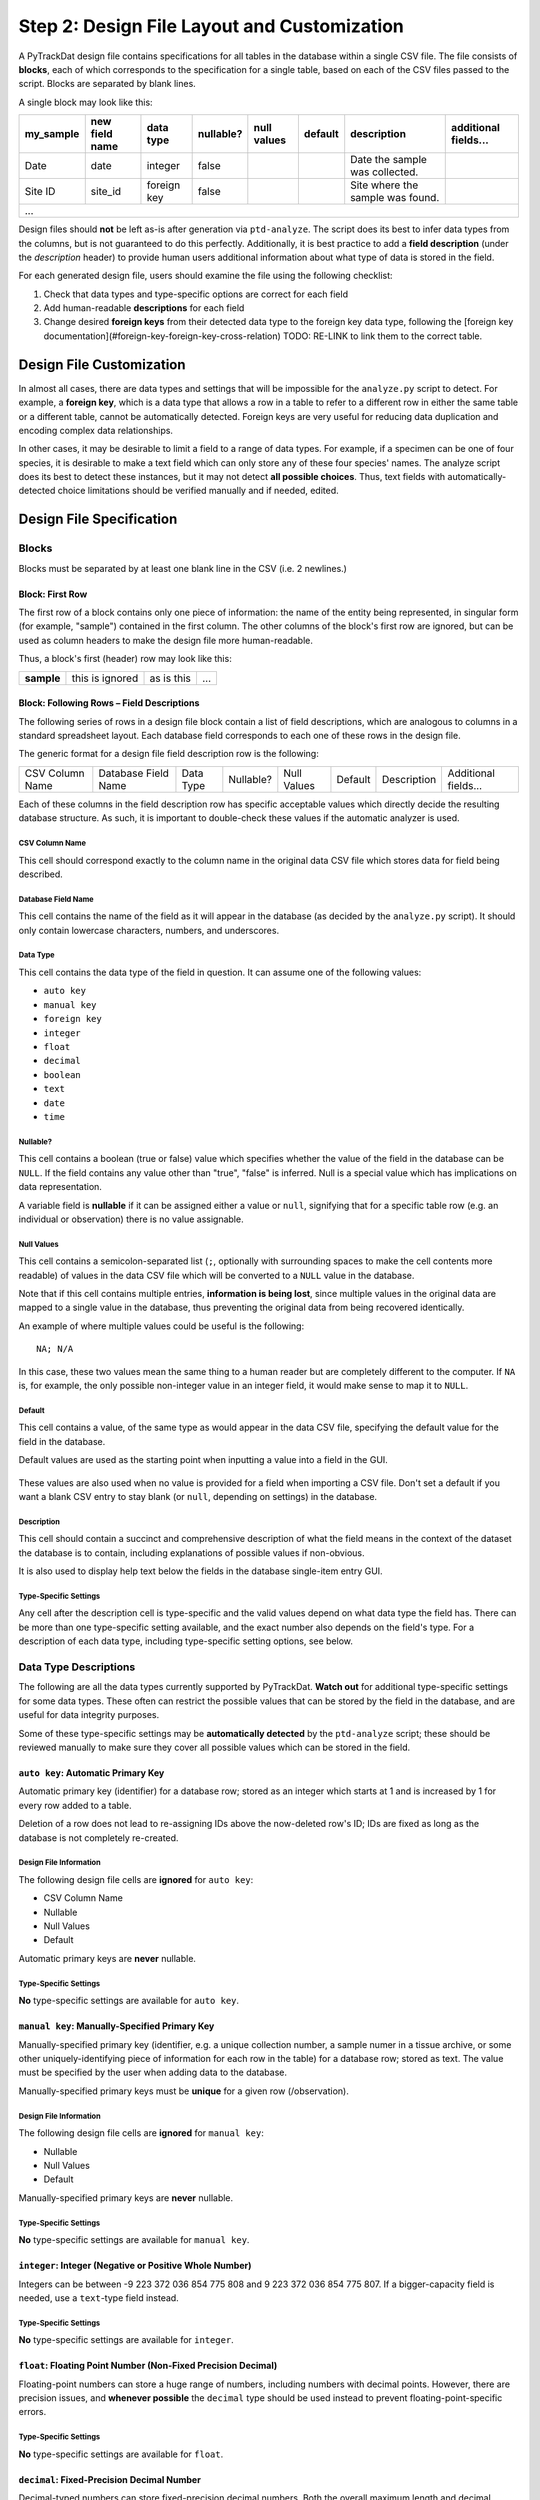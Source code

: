 ============================================
Step 2: Design File Layout and Customization
============================================

A PyTrackDat design file contains specifications for all tables in the database
within a single CSV file. The file consists of **blocks**, each of which
corresponds to the specification for a single table, based on each of the CSV
files passed to the script. Blocks are separated by blank lines.

A single block may look like this:

+-----------+----------------+-------------+-----------+-------------+---------+----------------------------------+----------------------+
| my_sample | new field name | data type   | nullable? | null values | default | description                      | additional fields... |
+===========+================+=============+===========+=============+=========+==================================+======================+
| Date      | date           | integer     | false     |             |         | Date the sample was collected.   |                      |
+-----------+----------------+-------------+-----------+-------------+---------+----------------------------------+----------------------+
| Site ID   | site_id        | foreign key | false     |             |         | Site where the sample was found. |                      |
+-----------+----------------+-------------+-----------+-------------+---------+----------------------------------+----------------------+
| ...                                                                                                                                    |
+-----------+----------------+-------------+-----------+-------------+---------+----------------------------------+----------------------+

Design files should **not** be left as-is after generation via ``ptd-analyze``.
The script does its best to infer data types from the columns, but is not
guaranteed to do this perfectly. Additionally, it is best practice to add a
**field description** (under the *description* header) to provide human users
additional information about what type of data is stored in the field.

For each generated design file, users should examine the file using the
following checklist:

1. Check that data types and type-specific options are correct for each field
2. Add human-readable **descriptions** for each field
3. Change desired **foreign keys** from their detected data type to the foreign
   key data type, following the
   [foreign key documentation](#foreign-key-foreign-key-cross-relation) TODO: RE-LINK to link
   them to the correct table.


Design File Customization
=========================

In almost all cases, there are data types and settings that will be impossible
for the ``analyze.py`` script to detect. For example, a **foreign key**, which
is a data type that allows a row in a table to refer to a different row in
either the same table or a different table, cannot be automatically detected.
Foreign keys are very useful for reducing data duplication and encoding complex
data relationships.

In other cases, it may be desirable to limit a field to a range of data types.
For example, if a specimen can be one of four species, it is desirable to make
a text field which can only store any of these four species' names. The analyze
script does its best to detect these instances, but it may not detect
**all possible choices**. Thus, text fields with automatically-detected choice
limitations should be verified manually and if needed, edited.


Design File Specification
=========================


Blocks
------

Blocks must be separated by at least one blank line in the CSV (i.e. 2
newlines.)


Block: First Row
^^^^^^^^^^^^^^^^

The first row of a block contains only one piece of information: the name of
the entity being represented, in singular form (for example, "sample")
contained in the first column. The other columns of the block's first row are
ignored, but can be used as column headers to make the design file more
human-readable.

Thus, a block's first (header) row may look like this:

+------------+-----------------+------------+-----+
| **sample** | this is ignored | as is this | ... |
+------------+-----------------+------------+-----+


Block: Following Rows – Field Descriptions
^^^^^^^^^^^^^^^^^^^^^^^^^^^^^^^^^^^^^^^^^^

The following series of rows in a design file block contain a list of field
descriptions, which are analogous to columns in a standard spreadsheet layout.
Each database field corresponds to each one of these rows in the design file.

The generic format for a design file field description row is the following:

+-----------------+---------------------+-----------+-----------+-------------+---------+-------------+----------------------+
| CSV Column Name | Database Field Name | Data Type | Nullable? | Null Values | Default | Description | Additional fields... |
+-----------------+---------------------+-----------+-----------+-------------+---------+-------------+----------------------+

Each of these columns in the field description row has specific acceptable
values which directly decide the resulting database structure. As such, it is
important to double-check these values if the automatic analyzer is used.

CSV Column Name
"""""""""""""""

This cell should correspond exactly to the column name in the original data
CSV file which stores data for field being described.

Database Field Name
"""""""""""""""""""

This cell contains the name of the field as it will appear in the database (as
decided by the ``analyze.py`` script). It should only contain lowercase
characters, numbers, and underscores.

Data Type
"""""""""

This cell contains the data type of the field in question. It can assume one of
the following values:

- ``auto key``
- ``manual key``
- ``foreign key``
- ``integer``
- ``float``
- ``decimal``
- ``boolean``
- ``text``
- ``date``
- ``time``

Nullable?
"""""""""

This cell contains a boolean (true or false) value which specifies whether the
value of the field in the database can be ``NULL``. If the field contains any
value other than "true", "false" is inferred. Null is a special value which has
implications on data representation.

A variable field is **nullable** if it can be assigned either a value or
``null``, signifying that for a specific table row (e.g. an individual or
observation) there is no value assignable.

Null Values
"""""""""""

This cell contains a semicolon-separated list (``;``, optionally with
surrounding spaces to make the cell contents more readable) of values in the
data CSV file which will be converted to a ``NULL`` value in the database.

Note that if this cell contains multiple entries, **information is being lost**,
since multiple values in the original data are mapped to a single value in the
database, thus preventing the original data from being recovered identically.

An example of where multiple values could be useful is the following::

    NA; N/A

In this case, these two values mean the same thing to a human reader but are
completely different to the computer. If ``NA`` is, for example, the only
possible non-integer value in an integer field, it would make sense to map it
to ``NULL``.

Default
"""""""

This cell contains a value, of the same type as would appear in the data CSV
file, specifying the default value for the field in the database.

Default values are used as the starting point when inputting a value into a
field in the GUI.

.. figure:: ../_static/default.png
   :width: 400
   :alt: Example of a default value

These values are also used when no value is provided for a field when importing
a CSV file. Don't set a default if you want a blank CSV entry to stay blank (or
``null``, depending on settings) in the database.

Description
"""""""""""

This cell should contain a succinct and comprehensive description of what the
field means in the context of the dataset the database is to contain, including
explanations of possible values if non-obvious.

It is also used to display help text below the fields in the database
single-item entry GUI.

Type-Specific Settings
""""""""""""""""""""""

Any cell after the description cell is type-specific and the valid values
depend on what data type the field has. There can be more than one
type-specific setting available, and the exact number also depends on the
field's type. For a description of each data type, including type-specific
setting options, see below.


Data Type Descriptions
----------------------

The following are all the data types currently supported by PyTrackDat.
**Watch out** for additional type-specific settings for some data types.
These often can restrict the possible values that can be stored by the field
in the database, and are useful for data integrity purposes.

Some of these type-specific settings may be **automatically detected** by the
``ptd-analyze`` script; these should be reviewed manually to make sure they
cover all possible values which can be stored in the field.

``auto key``: Automatic Primary Key
^^^^^^^^^^^^^^^^^^^^^^^^^^^^^^^^^^^

Automatic primary key (identifier) for a database row; stored as an integer
which starts at 1 and is increased by 1 for every row added to a table.

Deletion of a row does not lead to re-assigning IDs above the now-deleted row's
ID; IDs are fixed as long as the database is not completely re-created.

Design File Information
"""""""""""""""""""""""

The following design file cells are **ignored** for ``auto key``:

- CSV Column Name
- Nullable
- Null Values
- Default

Automatic primary keys are **never** nullable.

Type-Specific Settings
""""""""""""""""""""""

**No** type-specific settings are available for ``auto key``.

``manual key``: Manually-Specified Primary Key
^^^^^^^^^^^^^^^^^^^^^^^^^^^^^^^^^^^^^^^^^^^^^^

Manually-specified primary key (identifier, e.g. a unique collection number, a
sample numer in a tissue archive, or some other uniquely-identifying piece of
information for each row in the table) for a database row; stored as text. The
value must be specified by the user when adding data to the database.

Manually-specified primary keys must be **unique** for a given row
(/observation).

Design File Information
"""""""""""""""""""""""

The following design file cells are **ignored** for ``manual key``:

- Nullable
- Null Values
- Default

Manually-specified primary keys are **never** nullable.

Type-Specific Settings
""""""""""""""""""""""

**No** type-specific settings are available for ``manual key``.

``integer``: Integer (Negative or Positive Whole Number)
^^^^^^^^^^^^^^^^^^^^^^^^^^^^^^^^^^^^^^^^^^^^^^^^^^^^^^^^

Integers can be between -9 223 372 036 854 775 808 and
9 223 372 036 854 775 807. If a bigger-capacity field is needed, use a
``text``-type field instead.

Type-Specific Settings
""""""""""""""""""""""

**No** type-specific settings are available for ``integer``.

``float``: Floating Point Number (Non-Fixed Precision Decimal)
^^^^^^^^^^^^^^^^^^^^^^^^^^^^^^^^^^^^^^^^^^^^^^^^^^^^^^^^^^^^^^

Floating-point numbers can store a huge range of numbers, including numbers
with decimal points. However, there are precision issues, and
**whenever possible** the ``decimal`` type should be used instead to prevent
floating-point-specific errors.

Type-Specific Settings
""""""""""""""""""""""

**No** type-specific settings are available for ``float``.

``decimal``: Fixed-Precision Decimal Number
^^^^^^^^^^^^^^^^^^^^^^^^^^^^^^^^^^^^^^^^^^^

Decimal-typed numbers can store fixed-precision decimal numbers. Both the
overall maximum length and decimal precision must be specified, in number of
digits. This type is useful for encoding significant figures and **avoiding**
floating-point-specific errors.

Type-Specific Settings
""""""""""""""""""""""

The ``decimal`` type requires two type-specific settings:

1. ``max length``: The maximum length a number can be, in digits; includes the
   decimal portion of the number.

2. ``precision``: The number of digits after the decimal. Will be the same for
   any value stored in the database, with the end 0-padded if necessary.

For example, a ``decimal`` field with a ``max length`` of 10 and a ``precision`` of 4
can store numbers such as ``50.2300`` or ``-999999.9999`` or ``999999.9999`` (as a
negative sign does not count as a digit) but **cannot** store ``1000000.0000``
because it is too long.

``boolean``: Boolean (True or False) Value
^^^^^^^^^^^^^^^^^^^^^^^^^^^^^^^^^^^^^^^^^^

Boolean values are either ``true`` or ``false``. If the field is made nullable, an
additional option is added, ``NULL`` (or unknown). If more than 3 values are
needed (for example if there are two types of unknown values), a text field
with the ``choices`` setting should be used.

Type-Specific Settings
""""""""""""""""""""""

**No** type-specific settings are available for ``boolean``.

``text``: Fixed- or Unbounded-Length Text
^^^^^^^^^^^^^^^^^^^^^^^^^^^^^^^^^^^^^^^^^

Text fields can store almost any value, unless special restrictions are put in
place to restrict their domain. These fields are often useful in situations
where it does not make sense to restrict the column to certain values; for
example in the case of a ``description`` field.

Text fields can optionally be limited by any combination of:

1. A certain maximum character length. Values extending beyond this maximum
   length will not be accepted.

2. A list of specific values (think of this as an internal representation of
   a "dropdown"-type input, where only a limited range of values are
   acceptable). For example, consider a specimen table's ``sex`` field, where
   values should be limited to ``male``, ``female``, and possibly ``unknown``.

These limitations are controlled by the type-specific settings below.

Type-Specific Settings
""""""""""""""""""""""

The ``text`` type optionally can take up two type-specific settings:

1. ``max length``: The maximum length of the contents in the field in terms of
   number of characters.

2. ``options``: A semicolon-separated list of possible values the text field
   can take on. Limiting the domain of a field can be useful to speed up data
   entry, prevent typos, and restrict the domain of a field to exactly what
   is desired.

``date``: Date
^^^^^^^^^^^^^^

Represents a date, including month and year. Does **not** include any time
information; for times, use a second column with the ``time`` data type
(described below). At the moment, no timezone information is stored, which
should be tracked manually (or put in the field description.)

**Currently, PyTrackDat only accepts the ``YYYY-MM-DD`` format for dates.**

Type-Specific Settings
""""""""""""""""""""""

**No** type-specific settings are available for ``date``.

``time``: Time
^^^^^^^^^^^^^^

Represents a time, including minutes and seconds. If seconds are left out in
any passed values, the default seconds value is ``0``. At the moment, no timezone
information is stored, which should be tracked manually (or put in the field
description).

Currently, PyTrackDat **only accepts** the ``HH:MM`` or ``HH:MM:SS`` **24 hour**
formats for times.

Type-Specific Settings
""""""""""""""""""""""

**No** type-specific settings are available for ``time``.

``foreign key``: Foreign Key (Cross-Relation)
^^^^^^^^^^^^^^^^^^^^^^^^^^^^^^^^^^^^^^^^^^^^^

Foreign keys are one of the most powerful features of relational databases, and
in fact are what make then "relational" at all. A foreign key is a field on one
table which refers to the **primary key** of a row in *another* table (and in
fact, can refer to another row in the *same* table as well.)

This lets rows refer to one another, and can be used to prevent data
duplication. Reducing data duplication is important in preventing contradictory
information in a dataset.

Type-Specific Settings
""""""""""""""""""""""

The ``foreign key`` type requires one type-specific setting:

1. ``target``: The table which the foreign key field is pointing to. Remember
   that table names are specified in the first column of the first row of
   a block in the design file.

For example, if a row in a table called ``sample`` refers to a row in a table
called ``site``, the ``target`` setting would be ``site``. This could have the
semantic meaning that, whenever a value is present in a row with the
``foreign key`` field set, that ``sample`` entry was collected at the specified
``site`` entry (representing an actual collection site).

This allows rows to be linked together. ``target`` **does not** have to refer to
a different table; the same table could be specified, allowing rows in a table
to link to other rows in the same table.